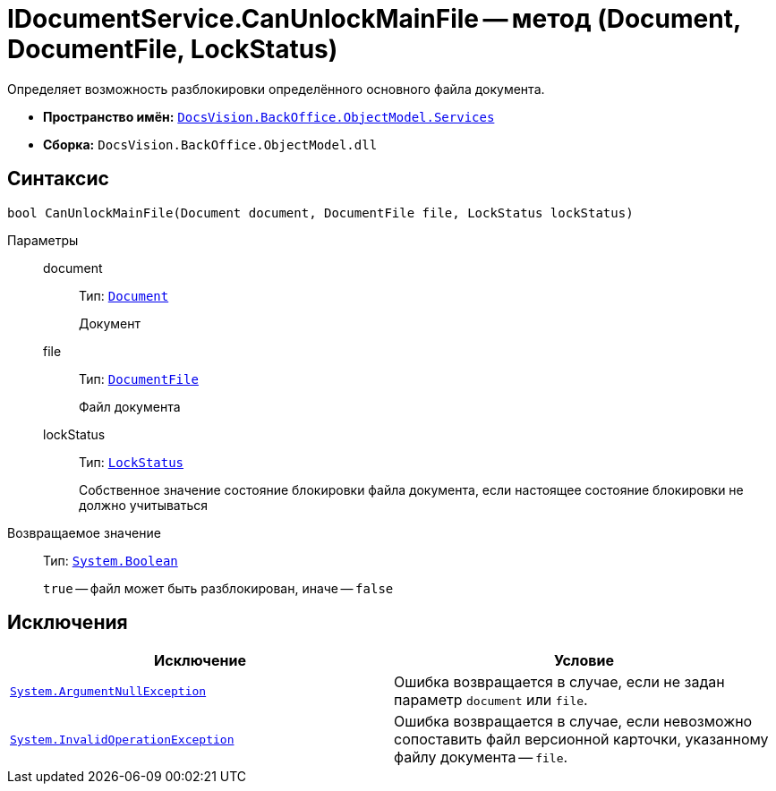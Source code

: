 = IDocumentService.CanUnlockMainFile -- метод (Document, DocumentFile, LockStatus)

Определяет возможность разблокировки определённого основного файла документа.

* *Пространство имён:* `xref:BackOffice-ObjectModel-Services-Entities:Services_NS.adoc[DocsVision.BackOffice.ObjectModel.Services]`
* *Сборка:* `DocsVision.BackOffice.ObjectModel.dll`

== Синтаксис

[source,csharp]
----
bool CanUnlockMainFile(Document document, DocumentFile file, LockStatus lockStatus)
----

Параметры::
document:::
Тип: `xref:BackOffice-ObjectModel-Document:Document_CL.adoc[Document]`
+
Документ

file:::
Тип: `xref:BackOffice-ObjectModel-Document:DocumentFile_CL.adoc[DocumentFile]`
+
Файл документа

lockStatus:::
Тип: `xref:Platform-ObjectManager:LockStatus_EN.adoc[LockStatus]`
+
Собственное значение состояние блокировки файла документа, если настоящее состояние блокировки не должно учитываться

Возвращаемое значение::
Тип: `http://msdn.microsoft.com/ru-ru/library/system.boolean.aspx[System.Boolean]`
+
`true` -- файл может быть разблокирован, иначе -- `false`

== Исключения

[cols=",",options="header"]
|===
|Исключение |Условие
|`http://msdn.microsoft.com/ru-ru/library/system.argumentnullexception.aspx[System.ArgumentNullException]` |Ошибка возвращается в случае, если не задан параметр `document` или `file`.
|`https://msdn.microsoft.com/ru-ru/library/system.invalidoperationexception.aspx[System.InvalidOperationException]` |Ошибка возвращается в случае, если невозможно сопоставить файл версионной карточки, указанному файлу документа -- `file`.
|===
